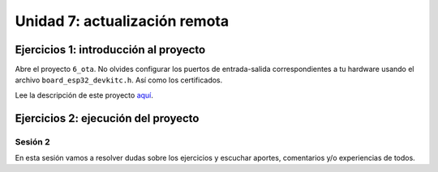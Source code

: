 Unidad 7: actualización remota
================================

Ejercicios 1: introducción al proyecto
^^^^^^^^^^^^^^^^^^^^^^^^^^^^^^^^^^^^^^^^

Abre el proyecto ``6_ota``. No olvides configurar los puertos 
de entrada-salida correspondientes a tu hardware usando el archivo ``board_esp32_devkitc.h``.
Así como los certificados.

Lee la descripción de este proyecto `aquí <https://docs.espressif.com/projects/esp-jumpstart/en/latest/firmwareupgrade.html>`__.

Ejercicios 2: ejecución del proyecto
^^^^^^^^^^^^^^^^^^^^^^^^^^^^^^^^^^^^^^


Sesión 2
-----------

En esta sesión vamos a resolver dudas sobre los ejercicios y escuchar aportes, 
comentarios y/o experiencias de todos.